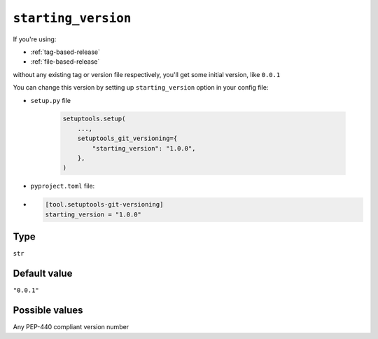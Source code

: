 .. _starting-version-option
``starting_version``
~~~~~~~~~~~~~~~~~~~~~

If you're using:

- :ref:`tag-based-release`
- :ref:`file-based-release`

without any existing tag or version file respectively, you'll get some
initial version, like ``0.0.1``

You can change this version by setting up ``starting_version`` option in your config file:

- ``setup.py`` file

    .. code:: python

        setuptools.setup(
            ...,
            setuptools_git_versioning={
                "starting_version": "1.0.0",
            },
        )

- ``pyproject.toml`` file:
-
    .. code:: toml

        [tool.setuptools-git-versioning]
        starting_version = "1.0.0"

Type
^^^^^^^^^^^^^^

``str``


Default value
^^^^^^^^^^^^^^

``"0.0.1"``


Possible values
^^^^^^^^^^^^^^^

Any PEP-440 compliant version number
